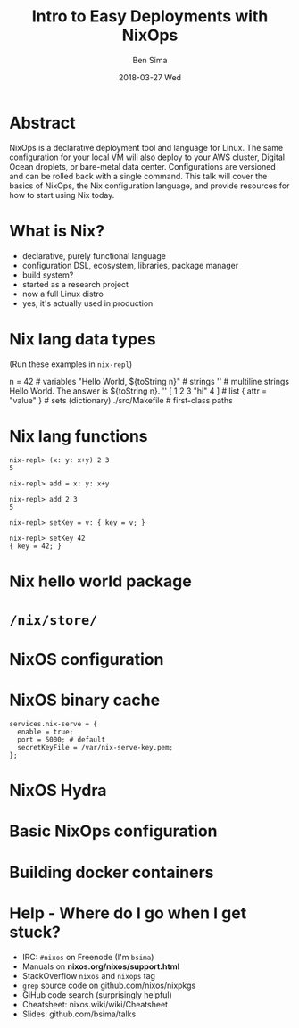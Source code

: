 #+TITLE: Intro to Easy Deployments with NixOps
#+AUTHOR: Ben Sima
#+EMAIL: ben@bsima.me
#+DATE: 2018-03-27 Wed
#+DESCRIPTION: https://github.com/bsima/talks
#+startup: beamer
#+OPTIONS: H:1 toc:nil
#+OPTIONS: ^:nil
#+LATEX_CLASS: beamer
#+LATEX_listingsCLASS_OPTIONS: [presentation]
#+BEAMER_THEME: Boadilla
#+EPRESENT_FRAME_LEVEL: 1
* Abstract
NixOps is a declarative deployment tool and language for Linux. The same
configuration for your local VM will also deploy to your AWS cluster, Digital
Ocean droplets, or bare-metal data center. Configurations are versioned and can
be rolled back with a single command. This talk will cover the basics of NixOps,
the Nix configuration language, and provide resources for how to start using Nix
today.
* What is Nix?
- declarative, purely functional language
- configuration DSL, ecosystem, libraries, package manager
- build system?
- started as a research project
- now a full Linux distro
- yes, it's actually used in production
* Nix lang data types
(Run these examples in =nix-repl=)
#+BEGIN_EXAMPLE nix
n = 42                             # variables
"Hello World, ${toString n}"       # strings
''                                 # multiline strings
Hello World.
The answer is ${toString n}.
''
[ 1 2 3 "hi" 4 ]                   # list
{ attr = "value" }                 # sets (dictionary)
./src/Makefile                     # first-class paths
#+END_EXAMPLE
* Nix lang functions
#+BEGIN_EXAMPLE
nix-repl> (x: y: x+y) 2 3
5

nix-repl> add = x: y: x+y

nix-repl> add 2 3
5

nix-repl> setKey = v: { key = v; }

nix-repl> setKey 42
{ key = 42; }
#+END_EXAMPLE
* Nix hello world package
* =/nix/store/=
* NixOS configuration
* NixOS binary cache
#+BEGIN_EXAMPLE
services.nix-serve = {
  enable = true;
  port = 5000; # default
  secretKeyFile = /var/nix-serve-key.pem;
};
#+END_EXAMPLE
* NixOS Hydra
* Basic NixOps configuration
* Building docker containers
* Help - Where do I go when I get stuck?
- IRC: =#nixos= on Freenode (I'm =bsima=)
- Manuals on *nixos.org/nixos/support.html*
- StackOverflow =nixos= and =nixops= tag
- =grep= source code on github.com/nixos/nixpkgs
- GiHub code search (surprisingly helpful)
- Cheatsheet: nixos.wiki/wiki/Cheatsheet
- Slides: github.com/bsima/talks
